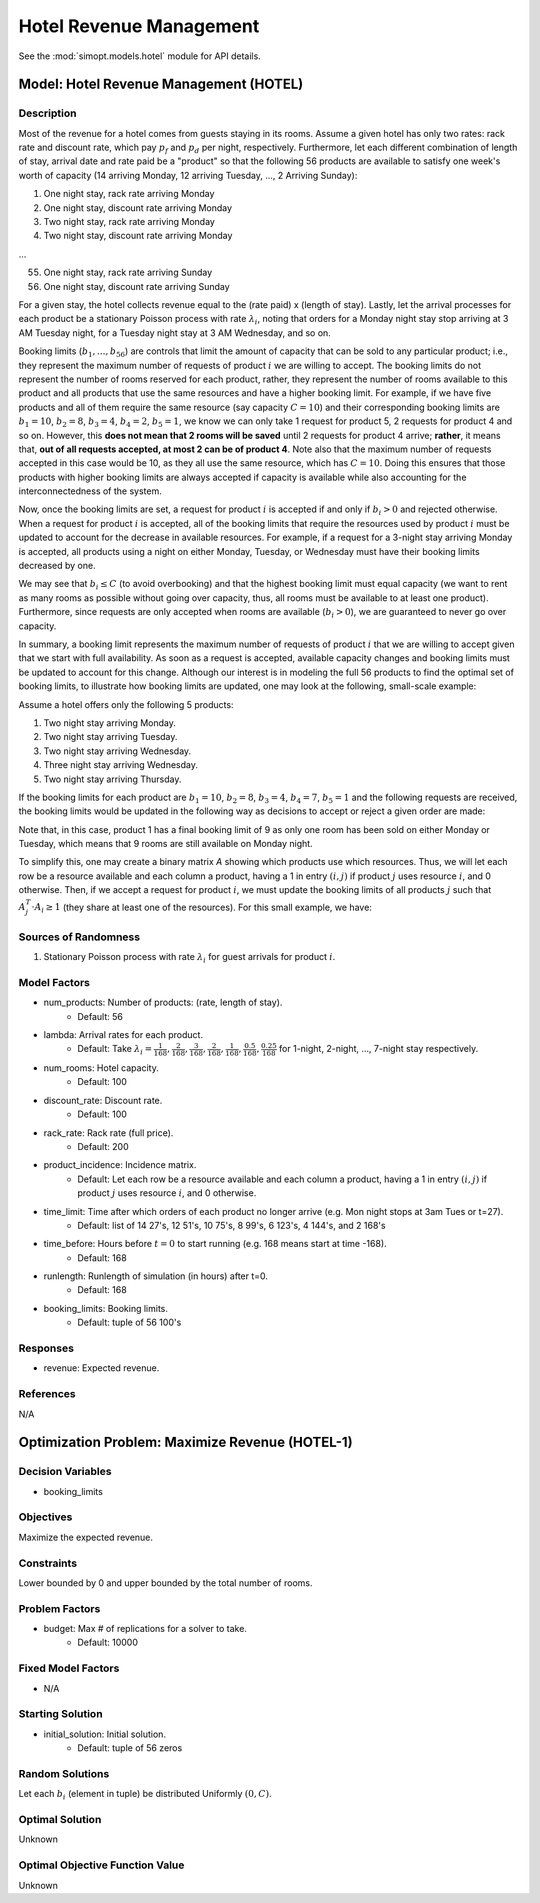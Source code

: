 Hotel Revenue Management
========================

See the :mod:`simopt.models.hotel` module for API details.

Model: Hotel Revenue Management (HOTEL)
---------------------------------------

Description
^^^^^^^^^^^

Most of the revenue for a hotel comes from guests staying in its rooms. Assume a
given hotel has only two rates: rack rate and discount rate, which pay :math:`p_f`
and :math:`p_d` per night, respectively. Furthermore, let each different combination
of length of stay, arrival date and rate paid be a "product" so that the following
56 products are available to satisfy one week's worth of capacity (14 arriving Monday,
12 arriving Tuesday, ..., 2 Arriving Sunday):

1. One night stay, rack rate arriving Monday
2. One night stay, discount rate arriving Monday
3. Two night stay, rack rate arriving Monday
4. Two night stay, discount rate arriving Monday

...

55. One night stay, rack rate arriving Sunday
56. One night stay, discount rate arriving Sunday

For a given stay, the hotel collects revenue equal to the (rate paid) x (length of stay).
Lastly, let the arrival processes for each product be a stationary Poisson process with
rate :math:`\lambda_i`, noting that orders for a Monday night stay stop arriving at
3 AM Tuesday night, for a Tuesday night stay at 3 AM Wednesday, and so on.

Booking limits (:math:`b_1, ..., b_{56}`) are controls
that limit the amount of capacity that can be sold to any particular product; i.e.,
they represent the maximum number of requests of product :math:`i` we are willing to
accept. The booking limits do not represent the number of rooms
reserved for each product, rather, they represent the number of rooms available to
this product and all products that use the same resources and have a higher booking limit.
For example, if we have five products and all of them require the same resource (say capacity
:math:`C = 10`) and their corresponding booking limits are :math:`b_1 = 10`, :math:`b_2 = 8`,
:math:`b_3 = 4`, :math:`b_4 = 2`, :math:`b_5 = 1`, we know we can only take 1 request for product 5, 2 requests
for product 4 and so on. However, this **does not mean that 2 rooms will be saved**
until 2 requests for product 4 arrive; **rather**, it means that, **out of all requests
accepted, at most 2 can be of product 4**. Note also that the maximum number of requests
accepted in this case would be 10, as they all use the same resource, which has :math:`C = 10`.
Doing this ensures that those products with higher booking limits are always accepted
if capacity is available while also accounting for the interconnectedness of the system.

Now, once the booking limits are set, a request for product :math:`i` is accepted if
and only if :math:`b_i > 0` and rejected otherwise. When a request for product :math:`i` is
accepted, all of the booking limits that require the resources used by product :math:`i`
must be updated to account for the decrease in available resources. For example,
if a request for a 3-night stay arriving Monday is accepted, all products using a night
on either Monday, Tuesday, or Wednesday must have their booking limits decreased by one.

We may see that :math:`b_i \leq C` (to avoid overbooking) and
that the highest booking limit must equal capacity (we want to rent as many rooms as
possible without going over capacity, thus, all rooms must be available to at least one
product). Furthermore, since requests are only accepted when rooms are available
(:math:`b_i > 0`), we are guaranteed to never go over capacity.

In summary, a booking limit represents the maximum number of requests of product :math:`i`
that we are willing to accept given that we start with full availability. As soon as
a request is accepted, available capacity changes and booking limits must be updated
to account for this change. Although our interest is in modeling the full 56 products
to find the optimal set of booking limits, to illustrate how booking limits are updated,
one may look at the following, small-scale example:

Assume a hotel offers only the following 5 products:

1. Two night stay arriving Monday.
2. Two night stay arriving Tuesday.
3. Two night stay arriving Wednesday.
4. Three night stay arriving Wednesday.
5. Two night stay arriving Thursday.

If the booking limits for each product are :math:`b_1 = 10`, :math:`b_2 = 8`, :math:`b_3 = 4`, :math:`b_4 = 7`, 
:math:`b_5 = 1` and the following requests are received, the booking limits would be updated
in the following way as decisions to accept or reject a given order are made:

.. image:: _static/hotel.PNG
  :alt: The HOTEL table has failed to display
  :width: 800

Note that, in this case, product 1 has a final booking limit of 9 as only one room
has been sold on either Monday or Tuesday, which means that 9 rooms are still available
on Monday night.

To simplify this, one may create a binary matrix `A` showing which products use which
resources. Thus, we will let each row be a resource available and each column a product,
having a 1 in entry :math:`(i,j)` if product :math:`j` uses resource :math:`i`, and 0 
otherwise. Then, if we accept a request for product :math:`i`, we must update the booking
limits of all products :math:`j` such that :math:`A_j^T \cdot A_i \geq 1` (they share
at least one of the resources). For this small example, we have:

.. image:: _static/hotel2.PNG
  :alt: The HOTEL matrix has failed to display
  :width: 300

Sources of Randomness
^^^^^^^^^^^^^^^^^^^^^

1. Stationary Poisson process with rate :math:`\lambda_i` for guest arrivals for product :math:`i`.

Model Factors
^^^^^^^^^^^^^

* num_products: Number of products: (rate, length of stay).
    * Default: 56
* lambda: Arrival rates for each product.
    * Default: Take :math:`\lambda_i = \frac{1}{168}, \frac{2}{168}, \frac{3}{168}, \frac{2}{168}, \frac{1}{168}, \frac{0.5}{168}, \frac{0.25}{168}` for 1-night, 2-night, ..., 7-night stay respectively.
* num_rooms: Hotel capacity.
    * Default: 100
* discount_rate: Discount rate.
    * Default: 100
* rack_rate: Rack rate (full price).
    * Default: 200
* product_incidence: Incidence matrix.
    * Default: Let each row be a resource available and each column a product, having a 1 in entry :math:`(i,j)` if product :math:`j` uses resource :math:`i`, and 0 otherwise.
* time_limit: Time after which orders of each product no longer arrive (e.g. Mon night stops at 3am Tues or t=27).
    * Default: list of 14 27's, 12 51's, 10 75's, 8 99's, 6 123's, 4 144's, and 2 168's
* time_before: Hours before :math:`t=0` to start running (e.g. 168 means start at time -168).
    * Default: 168
* runlength: Runlength of simulation (in hours) after t=0.
    * Default: 168
* booking_limits: Booking limits.
    * Default: tuple of 56 100's

Responses
^^^^^^^^^

* revenue: Expected revenue.

References
^^^^^^^^^^

N/A

Optimization Problem: Maximize Revenue (HOTEL-1)
------------------------------------------------

Decision Variables
^^^^^^^^^^^^^^^^^^

* booking_limits

Objectives
^^^^^^^^^^

Maximize the expected revenue.

Constraints
^^^^^^^^^^^

Lower bounded by 0 and upper bounded by the total number of rooms.

Problem Factors
^^^^^^^^^^^^^^^

* budget: Max # of replications for a solver to take.
    * Default: 10000

Fixed Model Factors
^^^^^^^^^^^^^^^^^^^

* N/A

Starting Solution
^^^^^^^^^^^^^^^^^

* initial_solution: Initial solution.
    * Default: tuple of 56 zeros

Random Solutions
^^^^^^^^^^^^^^^^

Let each :math:`b_i` (element in tuple) be distributed Uniformly :math:`(0, C)`.

Optimal Solution
^^^^^^^^^^^^^^^^

Unknown

Optimal Objective Function Value
^^^^^^^^^^^^^^^^^^^^^^^^^^^^^^^^

Unknown